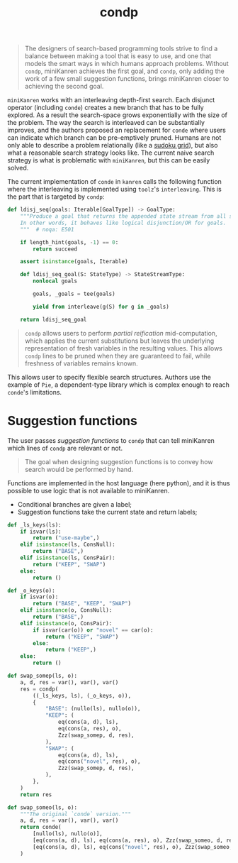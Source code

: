:PROPERTIES:
:ID:       833af8d8-dc08-49f3-8ed9-cd12aa5c57bb
:END:
#+title: condp

#+begin_quote
The designers of search-based programming tools strive to find a balance between making a tool that is easy to use, and one that models the smart ways in which humans approach problems. Without =condp=, miniKanren achieves the first goal, and =condp=, only adding the work of a few small suggestion functions, brings miniKanren closer to achieving the second goal.
#+end_quote

=miniKanren= works with an interleaving depth-first search. Each disjunct operator (including =conde=) creates a new branch that has to be fully explored. As a result the search-space grows exponentially with the size of the problem. The way the search is interleaved can be substantially improves, and the authors proposed an replacement for =conde= where users can indicate which branch can be pre-emptively pruned. Humans are not only able to describe a problem relationally (like a [[file:blog/solve-sudokus-kanren.org][sudoku grid]]), but also what a reasonable search strategy looks like. The current naive search strategy is what is problematic with =miniKanren=, but this can be easily solved.

The current implementation of =conde= in =kanren= calls the following function where the interleaving is implemented using =toolz='s =interleaving=. This is the part that is targeted by =condp=:

#+begin_src python
def ldisj_seq(goals: Iterable[GoalType]) -> GoalType:
    """Produce a goal that returns the appended state stream from all successful goal arguments.
    In other words, it behaves like logical disjunction/OR for goals.
    """  # noqa: E501

    if length_hint(goals, -1) == 0:
        return succeed

    assert isinstance(goals, Iterable)

    def ldisj_seq_goal(S: StateType) -> StateStreamType:
        nonlocal goals

        goals, _goals = tee(goals)

        yield from interleave(g(S) for g in _goals)

    return ldisj_seq_goal

#+end_src

#+RESULTS:

#+begin_quote
=condp= allows users to perform /partial reification/ mid-computation, which applies the current substitutions but leaves the underlying representation of fresh variables in the resulting values. This allows =condp= lines to be pruned when they are guaranteed to fail, while freshness of variables remains known.
#+end_quote

This allows user to specify flexible search structures. Authors use the example of =Pie=, a dependent-type library which is complex enough to reach =conde='s limitations.

* Suggestion functions

The user passes /suggestion functions/ to =condp= that can tell miniKanren which lines of =condp= are relevant or not.

#+begin_quote
The goal when designing suggestion functions is to convey how search would be performed by hand.
#+end_quote

Functions are implemented in the host language (here python), and it is thus possible to use logic that is not available to miniKanren.

- Conditional branches are given a label;
- Suggestion functions take the current state and return labels;

#+begin_src python
def _ls_keys(ls):
    if isvar(ls):
        return ("use-maybe",)
    elif isinstance(ls, ConsNull):
        return ("BASE",)
    elif isinstance(ls, ConsPair):
        return ("KEEP", "SWAP")
    else:
        return ()

def _o_keys(o):
    if isvar(o):
        return ("BASE", "KEEP", "SWAP")
    elif isinstance(o, ConsNull):
        return ("BASE",)
    elif isinstance(o, ConsPair):
        if isvar(car(o)) or "novel" == car(o):
            return ("KEEP", "SWAP")
        else:
            return ("KEEP",)
    else:
        return ()

def swap_somep(ls, o):
    a, d, res = var(), var(), var()
    res = condp(
        ((_ls_keys, ls), (_o_keys, o)),
        {
            "BASE": (nullo(ls), nullo(o)),
            "KEEP": (
                eq(cons(a, d), ls),
                eq(cons(a, res), o),
                Zzz(swap_somep, d, res),
            ),
            "SWAP": (
                eq(cons(a, d), ls),
                eq(cons("novel", res), o),
                Zzz(swap_somep, d, res),
            ),
        },
    )
    return res

def swap_someo(ls, o):
    """The original `conde` version."""
    a, d, res = var(), var(), var()
    return conde(
        [nullo(ls), nullo(o)],
        [eq(cons(a, d), ls), eq(cons(a, res), o), Zzz(swap_someo, d, res)],
        [eq(cons(a, d), ls), eq(cons("novel", res), o), Zzz(swap_someo, d, res)],
    )
#+end_src
